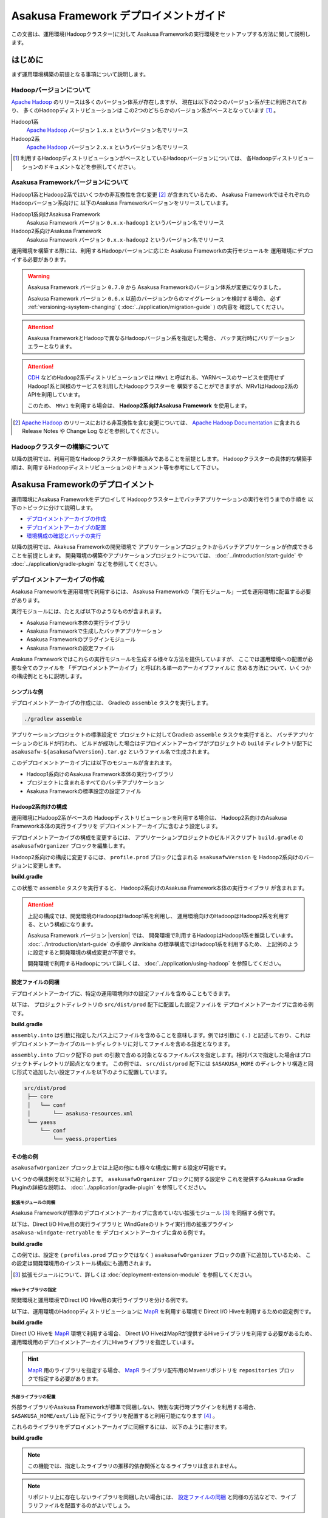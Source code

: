 ======================================
Asakusa Framework デプロイメントガイド
======================================
この文書は、運用環境(Hadoopクラスター)に対して
Asakusa Frameworkの実行環境をセットアップする方法に関して説明します。

はじめに
========
まず運用環境構築の前提となる事項について説明します。

Hadoopバージョンについて
------------------------
`Apache Hadoop`_ のリリースは多くのバージョン体系が存在しますが、
現在は以下の2つのバージョン系が主に利用されており、
多くのHadoopディストリビューションは
この2つのどちらかのバージョン系がベースとなっています [#]_ 。

Hadoop1系
  `Apache Hadoop`_ バージョン ``1.x.x`` というバージョン名でリリース

Hadoop2系
  `Apache Hadoop`_ バージョン ``2.x.x`` というバージョン名でリリース

..  _`Apache Hadoop`: http://hadoop.apache.org/

..  [#] 利用するHadoopディストリビューションがベースとしているHadoopバージョンについては、
    各Hadoopディストリビューションのドキュメントなどを参照してください。

Asakusa Frameworkバージョンについて
-----------------------------------
Hadoop1系とHadoop2系ではいくつかの非互換性を含む変更 [#]_ が含まれているため、
Asakusa FrameworkではそれぞれのHadoopバージョン系向けに
以下のAsakusa Frameworkバージョンをリリースしています。

Hadoop1系向けAsakusa Framework
  Asakusa Framework バージョン ``0.x.x-hadoop1`` というバージョン名でリリース

Hadoop2系向けAsakusa Framework
  Asakusa Framework バージョン ``0.x.x-hadoop2`` というバージョン名でリリース

運用環境を構築する際には、利用するHadoopバージョンに応じた
Asakusa Frameworkの実行モジュールを
運用環境にデプロイする必要があります。

..  warning:: 
    Asakusa Framework バージョン ``0.7.0`` から
    Asakusa Frameworkのバージョン体系が変更になりました。
    
    Asakusa Framework バージョン ``0.6.x`` 以前のバージョンからのマイグレーションを検討する場合、
    必ず :ref:`versioning-sysytem-changing` ( :doc:`../application/migration-guide` ) の内容を
    確認してください。

..  attention::
    Asakusa FrameworkとHadoopで異なるHadoopバージョン系を指定した場合、
    バッチ実行時にバリデーションエラーとなります。

..  attention::
    `CDH`_ などのHadoop2系ディストリビューションでは
    ``MRv1`` と呼ばれる、YARNベースのサービスを使用せず
    Hadoop1系と同様のサービスを利用したHadoopクラスターを
    構築することができますが、MRv1はHadoop2系のAPIを利用しています。
     
    このため、 ``MRv1`` を利用する場合は、
    **Hadoop2系向けAsakusa Framework** を使用します。

..  [#] `Apache Hadoop`_ のリリースにおける非互換性を含む変更については、 `Apache Hadoop Documentation`_ に含まれる Release Notes や Change Log などを参照してください。

..  _`Apache Hadoop Documentation`: http://hadoop.apache.org/docs/current/
..  _`CDH`: http://www.cloudera.com/content/cloudera/en/products-and-services/cdh.html

Hadoopクラスターの構築について
------------------------------
以降の説明では、利用可能なHadoopクラスターが準備済みであることを前提とします。
Hadoopクラスターの具体的な構築手順は、利用するHadoopディストリビューションのドキュメント等を参考にして下さい。

Asakusa Frameworkのデプロイメント
=================================
運用環境にAsakusa Frameworkをデプロイして
Hadoopクラスター上でバッチアプリケーションの実行を行うまでの手順を
以下のトピックに分けて説明します。

* `デプロイメントアーカイブの作成`_
* `デプロイメントアーカイブの配置`_
* `環境構成の確認とバッチの実行`_

以降の説明では、Akakusa Frameworkの開発環境で
アプリケーションプロジェクトからバッチアプリケーションが作成できることを前提とします。
開発環境の構築やアプリケーションプロジェクトについては、
:doc:`../introduction/start-guide` や :doc:`../application/gradle-plugin` 
などを参照してください。

デプロイメントアーカイブの作成
------------------------------
Asakusa Frameworkを運用環境で利用するには、
Asakusa Frameworkの「実行モジュール」一式を運用環境に配置する必要があります。

実行モジュールには、たとえば以下のようなものが含まれます。

* Asakusa Framework本体の実行ライブラリ
* Asakusa Frameworkで生成したバッチアプリケーション
* Asakusa Frameworkのプラグインモジュール
* Asakusa Frameworkの設定ファイル

Asakusa Frameworkではこれらの実行モジュールを生成する様々な方法を提供していますが、
ここでは運用環境への配置が必要な全てのファイルを
「デプロイメントアーカイブ」と呼ばれる単一のアーカイブファイルに
含める方法について、いくつかの構成例とともに説明します。

シンプルな例
~~~~~~~~~~~~
デプロイメントアーカイブの作成には、
Gradleの ``assemble`` タスクを実行します。

..  code-block:: sh
    
    ./gradlew assemble

アプリケーションプロジェクトの標準設定で
プロジェクトに対してGradleの ``assemble`` タスクを実行すると、
バッチアプリケーションのビルドが行われ、
ビルドが成功した場合はデプロイメントアーカイブがプロジェクトの
``build`` ディレクトリ配下に ``asakusafw-${asakusafwVersion}.tar.gz``
というファイル名で生成されます。

このデプロイメントアーカイブには以下のモジュールが含まれます。

* Hadoop1系向けのAsakusa Framework本体の実行ライブラリ
* プロジェクトに含まれるすべてのバッチアプリケーション
* Asakusa Frameworkの標準設定の設定ファイル

Hadoop2系向けの構成
~~~~~~~~~~~~~~~~~~~
運用環境にHadoop2系がベースの
Hadoopディストリビューションを利用する場合は、
Hadoop2系向けのAsakusa Framework本体の実行ライブラリを
デプロイメントアーカイブに含むよう設定します。

デプロイメントアーカイブの構成を変更するには、
アプリケーションプロジェクトのビルドスクリプト ``build.gradle`` の
``asakusafwOrganizer`` ブロックを編集します。

Hadoop2系向けの構成に変更するには、
``profile.prod`` ブロックに含まれる ``asakusafwVersion`` を
Hadoop2系向けのバージョンに変更します。

**build.gradle**

..  code-block:: groovy
    :emphasize-lines: 3
   
    asakusafwOrganizer {
        profiles.prod {
            asakusafwVersion '0.7.3-hadoop2'
        }
    }


この状態で ``assemble`` タスクを実行すると、
Hadoop2系向けのAsakusa Framework本体の実行ライブラリ
が含まれます。

..  attention::
    上記の構成では、開発環境のHadoopはHadoop1系を利用し、
    運用環境向けのHadoopはHadoop2系を利用する、という構成になります。 
    
    Asakusa Framework バージョン |version| では、
    開発環境で利用するHadoopはHadoop1系を推奨しています。
    :doc:`../introduction/start-guide` の手順や
    Jinrikisha の標準構成ではHadoop1系を利用するため、
    上記例のように設定すると開発環境の構成変更が不要です。
     
    開発環境で利用するHadoopについて詳しくは、
    :doc:`../application/using-hadoop` を参照してください。

設定ファイルの同梱
~~~~~~~~~~~~~~~~~~
デプロイメントアーカイブに、特定の運用環境向けの設定ファイルを含めることもできます。

以下は、 プロジェクトディレクトリの ``src/dist/prod`` 配下に配置した設定ファイルを
デプロイメントアーカイブに含める例です。

**build.gradle**

..  code-block:: groovy
    :emphasize-lines: 4-6
   
    asakusafwOrganizer {
        profiles.prod {
            asakusafwVersion asakusafw.asakusafwVersion
            assembly.into('.') {
                put 'src/dist/prod'
            }
        }
    }

``assembly.into`` は引数に指定したパス上にファイルを含めることを意味します。例では引数に ``(.)`` と記述しており、これはデプロイメントアーカイブのルートディレクトリに対してファイルを含める指定となります。 

``assembly.into`` ブロック配下の ``put`` の引数で含める対象となるファイルパスを指定します。相対パスで指定した場合はプロジェクトディレクトリが起点となります。 この例では、 ``src/dist/prod`` 配下には ``$ASAKUSA_HOME`` のディレクトリ構造と同じ形式で追加したい設定ファイルを以下のように配置しています。

..  code-block:: sh
    
    src/dist/prod
     ├── core
     │   └── conf
     │       └── asakusa-resources.xml
     └── yaess
         └── conf
             └── yaess.properties

その他の例
~~~~~~~~~~
``asakusafwOrganizer`` ブロック上では上記の他にも様々な構成に関する設定が可能です。

いくつかの構成例を以下に紹介します。
``asakusafwOrganizer`` ブロックに関する設定や
これを提供するAsakusa Gradle Pluginの詳細な説明は、
:doc:`../application/gradle-plugin` を参照してください。

拡張モジュールの同梱
^^^^^^^^^^^^^^^^^^^^
Asakusa Frameworkが標準のデプロイメントアーカイブに含めていない拡張モジュール [#]_ を同梱する例です。

以下は、Direct I/O Hive用の実行ライブラリと
WindGateのリトライ実行用の拡張プラグイン ``asakusa-windgate-retryable`` を
デプロイメントアーカイブに含める例です。

**build.gradle**

..  code-block:: groovy
    :emphasize-lines: 2-3
   
    asakusafwOrganizer {
        hive.enabled true
        windgate.retryableEnabled true
        profiles.prod {
            asakusafwVersion asakusafw.asakusafwVersion
        }
    }

この例では、設定を ( ``profiles.prod`` ブロックではなく )
``asakusafwOrganizer`` ブロックの直下に追加しているため、
この設定は開発環境用のインストール構成にも適用されます。

..  [#] 拡張モジュールについて、詳しくは  :doc:`deployment-extension-module` を参照してください。

Hiveライブラリの指定
^^^^^^^^^^^^^^^^^^^^
開発環境と運用環境でDirect I/O Hive用の実行ライブラリを分ける例です。

以下は、運用環境のHadoopディストリビューションに `MapR`_ を利用する環境で
Direct I/O Hiveを利用するための設定例です。

**build.gradle**

..  code-block:: groovy
    :emphasize-lines: 6,9
     
    repositories {
        maven { url 'http://repository.mapr.com/maven/' }
    }
     
    asakusafwOrganizer {
        hive.enabled true
        profiles.prod {
            asakusafwVersion asakusafw.asakusafwVersion
            hive.libraries = ['org.apache.hive:hive-exec:0.13.0-mapr-1406-protobuf241@jar']
        }
    }

Direct I/O Hiveを `MapR`_ 環境で利用する場合、
Direct I/O HiveはMapRが提供するHiveライブラリを利用する必要があるため、
運用環境用のデプロイメントアーカイブにHiveライブラリを指定しています。

..  hint::
    `MapR`_ 用のライブラリを指定する場合、
    `MapR`_ ライブラリ配布用のMavenリポジトリを
    ``repositories`` ブロックで指定する必要があります。

..  _`MapR`: https://www.mapr.com/

.. _deployment-extention-libraries-example:

外部ライブラリの配置
^^^^^^^^^^^^^^^^^^^^
外部ライブラリやAsakusa Frameworkが標準で同梱しない、特別な実行時プラグインを利用する場合、
``$ASAKUSA_HOME/ext/lib`` 配下にライブラリを配置すると利用可能になります [#]_ 。

これらのライブラリをデプロイメントアーカイブに同梱するには、
以下のように書けます。

**build.gradle**

..  code-block:: groovy
    :emphasize-lines: 2
    
    asakusafwOrganizer {
        extension {
            libraries += ['joda-time:joda-time:2.5']
        }

..  note::
    この機能では、指定したライブラリの推移的依存関係となるライブラリは含まれません。

..  note::
    リポジトリ上に存在しないライブラリを同梱したい場合には、 `設定ファイルの同梱`_ と同様の方法などで、ライブラリファイルを配置するのがよいでしょう。

..  [#] 実行時プラグインの配置については、 :doc:`deployment-runtime-plugins` の内容も参照してください。

複数の運用環境向けのデプロイ管理
^^^^^^^^^^^^^^^^^^^^^^^^^^^^^^^^
バッチアプリケーションを実行する運用環境が複数ある場合、
環境ごとにデプロイ構成を変更したい場合があります。
このような場合、運用環境ごとにデプロイ構成用のプロファイルを作成すると便利です。

以下は、ステージング環境用のデプロイ構成を持つデプロイメントアーカイブを作成する例です。

**build.gradle**

..  code-block:: groovy
    :emphasize-lines: 2,12
     
    asakusafwOrganizer {
        profiles.prod {
            asakusafwVersion asakusafw.asakusafwVersion
            assembly.into('.') {
                put 'src/dist/prod'
            }
            assembly.into('.') {
                put 'src/dist/common'
                replace 'asakusa-resources.xml', inputCombineMax: '48'
            }
        }
        profiles.stage {
            asakusafwVersion asakusafw.asakusafwVersion
            assembly.into('.') {
                put 'src/dist/stage'
            }
            assembly.into('.') {
                put 'src/dist/common'
                replace 'asakusa-resources.xml', inputCombineMax: '24'
            }
        }
    }

標準で設定されているプロファイル ``profiles.prod`` に加えて、
ステージング環境用のプロファイルとして ``profiles.stage`` を追加しています。

この設定でデプロイメントアーカイブの生成を行うと、
``build`` ディレクトリ配下に標準のデプロイメントアーカイブに加えて、
``asakusafw-${asakusafwVersion}-stage.tar.gz`` というファイル名で
``profiles.stage`` に対応したデプロイメントアーカイブが生成されます。

この例では、それぞれのプロファイル用に作成した設定ファイル用のディレクトリ
( ``src/dist/prod``, ``src/dist/stage`` )から
設定ファイルを配置しています。

また、それぞれのプロファイルに共通の設定ファイルを管理するディレクトリ
( ``src/dist/common`` )からも設定ファイルを配置しています。
このとき、 ``replace`` 句を指定することで設定ファイルの内容を置換して、
環境ごとに固有のパラメータを設定しています。

例えば、 ``src/dist/common`` 配下に ``asakusa-resources-xml`` を以下のような内容で配置します。

**asakusa-resources.xml**

..  code-block:: xml
    :emphasize-lines: 7
         
    <?xml version="1.0" encoding="UTF-8"?>
    <?xml-stylesheet type="text/xsl" href="configuration.xsl"?>
    <configuration>
        ...
        <property>
            <name>com.asakusafw.input.combine.max</name>
            <value>@inputCombineMax@</value>
        </property>
    </configuration>

``build.gradle`` 上では以下のように設定しているため、

* ``profile.prod`` ブロック: ``replace 'asakusa-resources.xml', inputCombineMax: '48'``
* ``profile.stage`` ブロック: ``replace 'asakusa-resources.xml', inputCombineMax: '24'`` 

それぞれのデプロイメントアーカイブの ``asakusa-resources.xml`` には 
これらの設定値が置換された状態の
設定ファイルが同梱されます。

..  hint::
    :doc:`../sandbox/asakusa-on-emr` でも
    運用環境向けのデプロイ機能の利用例を紹介しています。
   
    デプロイ構成を柔軟に設定できるこれらの機能は、
    クラウド環境上で様々な運用環境を構築する場合などでも効果的でしょう。
    
デプロイメントアーカイブの配置
------------------------------
`デプロイメントアーカイブの作成`_ で作成したデプロイメントアーカイブを
運用環境に配置します。

ここでは、運用環境上に構築したHadoopクラスターの各ノードうち、
Asakusa Frameworkを配置してバッチアプリケーションの実行操作を行うノードを
「Hadoopクライアントマシン」と呼びます。

環境変数の設定
~~~~~~~~~~~~~~
Hadoopクライアントマシン上で
Asakusa Frameworkを配置しバッチアプリケーションの実行操作を行う
OSユーザに対して、以下の環境変数を設定します [#]_ 。

* ``ASAKUSA_HOME``: Asakusa Frameworkのインストールパス
* ``JAVA_HOME``: YAESSが使用するJavaのインストールパス
* ``HADOOP_CMD``: YAESSが使用するHadoopコマンドのパス

``~/.profile`` をエディタで開き、最下行に以下の定義を追加します。

..  code-block:: sh
    
    export JAVA_HOME=/usr/lib/jvm/java-7-oracle
    export ASAKUSA_HOME=$HOME/asakusa
    export HADOOP_CMD=/usr/lib/hadoop/bin/hadoop

``~/.profile`` を保存した後、設定した環境変数をターミナル上のシェルに反映させるため、以下のコマンドを実行します。

..  code-block:: sh
    
    . ~/.profile

デプロイメントアーカイブの展開
~~~~~~~~~~~~~~~~~~~~~~~~~~~~~~
Hadoopクライアントマシンにデプロイメントアーカイブファイル
``asakusafw-${asakusafwVersion}.tar.gz`` を配置し、
``$ASAKUSA_HOME`` 配下にデプロイメントアーカイブを展開します。
展開後、 ``$ASAKUSA_HOME`` 配下の ``*.sh`` に実行権限を追加します。

..  code-block:: sh
    
    mkdir -p "$ASAKUSA_HOME"
    cd "$ASAKUSA_HOME"
    tar -xzf /path/to/asakusafw-*.tar.gz
    find "$ASAKUSA_HOME" -name "*.sh" | xargs chmod u+x

..  [#] 実際に必要となる環境変数は利用するコンポーネントやHadoopの構成によって異なります。
        これらの詳細はAsakusa Frameworkの各コンポーネントのドキュメントや
        利用するHadoopディストリビューションのドキュメントを参照してください

環境構成の確認とバッチの実行
----------------------------
運用環境にデプロイしたAsakusa Frameworkのバッチアプリケーションを
以下の手順で実行して運用環境上の動作確認を行います。

* 動作確認用テストデータの配置
* バッチアプリケーションの実行
* バッチアプリケーションの実行結果の確認

ここでは、 :doc:`../introduction/start-guide` で紹介した
Direct I/O をを使ったサンプルアプリケーションを
Asakusa Frameworkの標準設定のままで実行する例を示します。

動作確認用テストデータの配置
~~~~~~~~~~~~~~~~~~~~~~~~~~~~
バッチアプリケーションの実行に必要な入力データを配置します。

以下は、Hadoopクライアントマシン上に配置した入力データファイルを
``hadoop`` コマンドでHadoopファイルシステムに登録する例です。

..  code-block:: sh
    
    hadoop fs -put /path/to/example-dataset/master target/testing/directio/master
    hadoop fs -put /path/to/example-dataset/sales target/testing/directio/sales

..  hint::
   実行するバッチアプリケーションが利用する外部システム連携機能によって、
   入力データの配置箇所は異なります。
   例えば、WindGate/JDBC を利用する場合はデータベースに対して入力データを配置します。

バッチアプリケーションの実行
~~~~~~~~~~~~~~~~~~~~~~~~~~~~
デプロイしたバッチアプリケーションをYAESSを使って実行します。
``$ASAKUSA_HOME/yaess/bin/yaess-batch.sh`` コマンドに
実行するバッチIDとバッチ引数を指定して実行します。

..  code-block:: sh
    
    $ASAKUSA_HOME/yaess/bin/yaess-batch.sh example.summarizeSales -A date=2011-04-01

バッチの実行が成功すると、コマンドの標準出力の最終行に ``Finished: SUCCESS`` と出力されます。

..  code-block:: sh
    
    2013/04/22 13:50:35 INFO  [YS-CORE-I01999] Finishing batch "example.summarizeSales": batchId=example.summarizeSales, elapsed=12,712ms
    2013/04/22 13:50:35 INFO  [YS-BOOTSTRAP-I00999] Exiting YAESS: code=0, elapsed=12,798ms
    Finished: SUCCESS

バッチの実行が失敗した場合はYAESSのログを確認します。

バッチアプリケーションのシミュレーションモード実行
^^^^^^^^^^^^^^^^^^^^^^^^^^^^^^^^^^^^^^^^^^^^^^^^^^
YAESSでは実際のアプリケーションの実行は行わず、
環境構成や設定の確認のみを行うシミュレーションモード実行を行うことができます。

この機能は、バッチの失敗が環境構成や設定の問題であるか、
アプリケーション内の問題であるかを切り分けるために有効です。

バッチをシミュレーションモードで実行するには、
``yaess-batch.sh`` コマンドライン引数の末尾に ``-D dryRun`` と指定します。

..  code-block:: sh
    
    .../yaess-batch.sh example.summarizeSales -A date=2011-04-01 -D dryRun

バッチアプリケーションの実行結果の確認
~~~~~~~~~~~~~~~~~~~~~~~~~~~~~~~~~~~~~~
バッチアプリケーションが出力したデータの内容を確認します。

Direct I/O をバッチの出力に利用するアプリケーションについては、
下のツールなどを利用してHadoopファイルシステム上のファイル内容を
確認することができます。

* ``$ASAKUSA_HOME/directio/bin/list-file.sh <base-path> <resource-pattern>``
    * Direct I/Oの入出力ディレクトリやファイルの一覧を表示
* ``hadoop fs -text <file-path>``
    * 指定したファイルパスの内容を表示

関連するトピック
================
運用環境の構築や設定に関する情報として、以下のドキュメントも参考にしてください。

システム構成の検討
------------------
外部システム連携モジュールを用いた場合のシステム構成に関して
以下のドキュメントで紹介しています。

* :doc:`deployment-architecture`

Hadoopパラメータの設定
----------------------
以下のドキュメントでは、Hadoopジョブの実行に関して
Akakusa Framework特有のチューニングパラメータなどを説明しています。

* :doc:`configure-hadoop-parameters`

各コンポーネントの設定
----------------------
Asakusa Frameworkの各コンポーネントの設定に関しては、
各コンポーネントのユーザガイドなどを参照してください。

* :doc:`../directio/user-guide`
* :doc:`../windgate/user-guide`
* :doc:`../thundergate/user-guide`
* :doc:`../yaess/user-guide`


